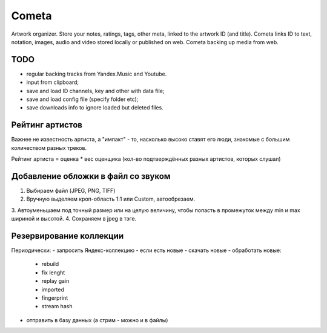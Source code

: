 ======
Cometa
======

Artwork organizer. Store your notes, ratings, tags, other meta, linked to the artwork ID (and title). Cometa links ID to text, notation, images, audio and video stored locally or published on web. Cometa backing up media from web.


TODO
====
- regular backing tracks from Yandex.Music and Youtube.
- input from clipboard;
- save and load ID channels, key and other with data file;
- save and load config file (specify folder etc);
- save downloads info to ignore loaded but deleted files.


Рейтинг артистов
================

Важнее не известность артиста, а "импакт" - то, насколько высоко ставят его люди, знакомые с большим количеством разных треков.

Рейтинг артиста = оценка * вес оценщика (кол-во подтверждённых разных артистов, которых слушал)


Добавление обложки в файл со звуком
===================================


1. Выбираем файл (JPEG, PNG, TIFF)
2. Вручную выделяем кроп-область 1:1 или Custom, автообрезаем.
3. Автоуменьшаем под точный размер или на целую величину, чтобы попасть в
промежуток между min и max шириной и высотой.
4. Сохраняем в jpeg в тэге.


Резервирование коллекции
========================

Периодически:
- запросить Яндекс-коллекцию
- если есть новые
- скачать новые
- обработать новые:
  - rebuild
  - fix lenght
  - replay gain
  - imported
  - fingerprint
  - stream hash
- отправить в базу данных (а стрим - можно и в файлы)
